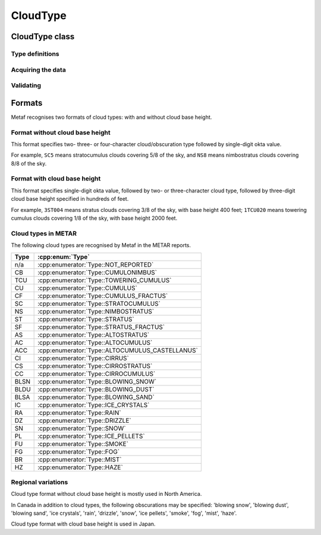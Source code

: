 CloudType
=========

.. cpp:namespace-push:: metaf

CloudType class
---------------

	.. cpp:class:: CloudType

		Specifies type of the cloud in the layer, base height, and sky coverage (okta).

.. cpp:namespace-push:: CloudType


Type definitions
^^^^^^^^^^^^^^^^

	.. cpp:enum-class:: Type

		Type/genus of clouds.

		.. note:: Also includes weather phenomena causing obscuration such as rain, fog, blowing snow, etc. used in Canada in addition to cloud types.

		.. cpp:enumerator:: NOT_REPORTED

			Type of the cloud is not reported or not known or not specified in the report.

		.. cpp:enumerator:: CUMULONIMBUS

			Cumulonimbus clouds.

		.. cpp:enumerator:: TOWERING_CUMULUS

			Towering cumulus clouds.

		.. cpp:enumerator:: CUMULUS

			Cumulus clouds.

		.. cpp:enumerator:: CUMULUS_FRACTUS

			Cumulus fractus clouds.

		.. cpp:enumerator:: STRATOCUMULUS

			Stratocumulus clouds.

		.. cpp:enumerator:: NIMBOSTRATUS

			Nimbostratus clouds.

		.. cpp:enumerator:: STRATUS

			Stratus clouds.

		.. cpp:enumerator:: STRATUS_FRACTUS

			Stratus fractus clouds.

		.. cpp:enumerator:: ALTOSTRATUS

			Altostratus clouds.

		.. cpp:enumerator:: ALTOCUMULUS

			Altocumulus clouds.

		.. cpp:enumerator:: ALTOCUMULUS_CASTELLANUS

			Altostratus castellanus clouds.

		.. cpp:enumerator:: CIRRUS

			Cirrus clouds.

		.. cpp:enumerator:: CIRROSTRATUS

			Cirrostratus clouds.

		.. cpp:enumerator:: CIRROCUMULUS

			Cirrostratus clouds.

		.. cpp:enumerator:: BLOWING_SNOW

			Obscuration: blowing snow. Indicates blowing snow rather than snow falling from the clouds.

		.. cpp:enumerator:: BLOWING_DUST

			Obscuration: blowing dust.

		.. cpp:enumerator:: BLOWING_SAND

			Obscuration: blowing sand.

		.. cpp:enumerator:: ICE_CRYSTALS

			Obscuration: ice crystals.

		.. cpp:enumerator:: RAIN

			Obscuration: rain.

		.. cpp:enumerator:: DRIZZLE

			Obscuration: drizzle.

		.. cpp:enumerator:: SNOW

			Obscuration: snow. Snow falling from the clouds. Indicates snow precipitation rather than blowing snow.

		.. cpp:enumerator:: ICE_PELLETS

			Obscuration: ice pellets.

		.. cpp:enumerator:: SMOKE

			Obscuration: smoke.

		.. cpp:enumerator:: FOG

			Obscuration: fog.

		.. cpp:enumerator:: MIST

			Obscuration: mist.

		.. cpp:enumerator:: HAZE

			Obscuration: haze.

		.. cpp:enumerator:: VOLCANIC_ASH

			Obscuration: volcanic ash.

Acquiring the data
^^^^^^^^^^^^^^^^^^

	.. cpp:function:: Type type() const

		:returns: Type of the cloud or obscuration or :cpp:enumerator:`Type::NOT_REPORTED` if cloud type is not specified or cannot be included in this format.

	.. cpp:function:: Distance height() const

		:returns: Height of the cloud base; may be a non-reported value if the base height is not reported or cannot be included in this format.

	.. cpp:function:: unsigned int okta() const

		:returns: Sky coverage in 1/8th (e.g. 3 okta means that this cloud covers 3/8 of the sky).


Validating
^^^^^^^^^^

	.. cpp:function:: bool isValid() const

		:returns: ``true`` if the octa value is in range 1 to 8, and ``false`` otherwise.

.. cpp:namespace-pop::


Formats
-------

Metaf recognises two formats of cloud types: with and without cloud base height.


Format without cloud base height
^^^^^^^^^^^^^^^^^^^^^^^^^^^^^^^^

This format specifies two- three- or four-character cloud/obscuration type followed by single-digit okta value.

For example, ``SC5`` means stratocumulus clouds covering 5/8 of the sky, and ``NS8`` means nimbostratus clouds covering 8/8 of the sky.


Format with cloud base height
^^^^^^^^^^^^^^^^^^^^^^^^^^^^^

This format specifies single-digit okta value, followed by two- or three-character cloud type, followed by three-digit cloud base height specified in hundreds of feet. 

For example, ``3ST004`` means stratus clouds covering 3/8 of the sky, with base height 400 feet; ``1TCU020`` means towering cumulus clouds covering 1/8 of the sky, with base height 2000 feet.


Cloud types in METAR
^^^^^^^^^^^^^^^^^^^^

The following cloud types are recognised by Metaf in the METAR reports.

==== ===============================================
Type :cpp:enum:`Type`
==== ===============================================
n/a  :cpp:enumerator:`Type::NOT_REPORTED`
CB   :cpp:enumerator:`Type::CUMULONIMBUS`
TCU  :cpp:enumerator:`Type::TOWERING_CUMULUS`
CU   :cpp:enumerator:`Type::CUMULUS`
CF   :cpp:enumerator:`Type::CUMULUS_FRACTUS`
SC   :cpp:enumerator:`Type::STRATOCUMULUS`
NS   :cpp:enumerator:`Type::NIMBOSTRATUS`
ST   :cpp:enumerator:`Type::STRATUS`
SF   :cpp:enumerator:`Type::STRATUS_FRACTUS`
AS   :cpp:enumerator:`Type::ALTOSTRATUS`
AC   :cpp:enumerator:`Type::ALTOCUMULUS`
ACC  :cpp:enumerator:`Type::ALTOCUMULUS_CASTELLANUS`
CI   :cpp:enumerator:`Type::CIRRUS`
CS   :cpp:enumerator:`Type::CIRROSTRATUS`
CC   :cpp:enumerator:`Type::CIRROCUMULUS`
BLSN :cpp:enumerator:`Type::BLOWING_SNOW`
BLDU :cpp:enumerator:`Type::BLOWING_DUST`
BLSA :cpp:enumerator:`Type::BLOWING_SAND`
IC   :cpp:enumerator:`Type::ICE_CRYSTALS`
RA   :cpp:enumerator:`Type::RAIN`
DZ   :cpp:enumerator:`Type::DRIZZLE`
SN   :cpp:enumerator:`Type::SNOW`
PL   :cpp:enumerator:`Type::ICE_PELLETS`
FU   :cpp:enumerator:`Type::SMOKE`
FG   :cpp:enumerator:`Type::FOG`
BR   :cpp:enumerator:`Type::MIST`
HZ   :cpp:enumerator:`Type::HAZE`
==== ===============================================


Regional variations
^^^^^^^^^^^^^^^^^^^

Cloud type format without cloud base height is mostly used in North America. 

In Canada in addition to cloud types, the following obscurations may be specified: 'blowing snow', 'blowing dust', 'blowing sand', 'ice crystals', 'rain', 'drizzle', 'snow', 'ice pellets', 'smoke', 'fog', 'mist', 'haze'.

Cloud type format with cloud base height is used in Japan.
